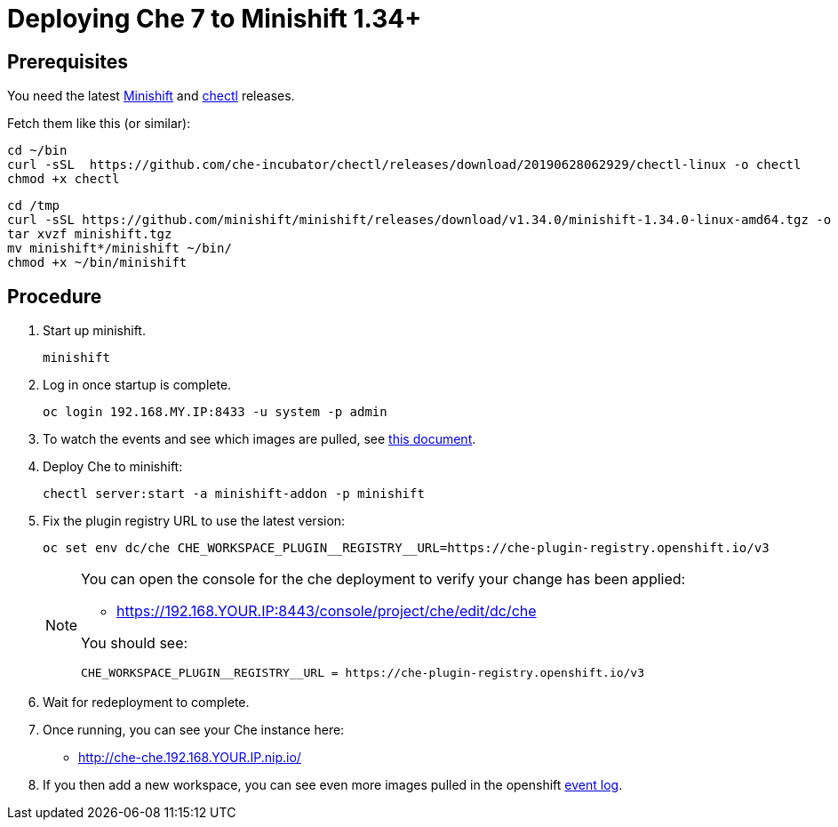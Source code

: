 = Deploying Che 7 to Minishift 1.34+

== Prerequisites

You need the latest link:https://github.com/minishift/minishift/releases[Minishift] and link:https://github.com/che-incubator/chectl/releases[chectl] releases.

Fetch them like this (or similar):

```
cd ~/bin
curl -sSL  https://github.com/che-incubator/chectl/releases/download/20190628062929/chectl-linux -o chectl
chmod +x chectl
```

```
cd /tmp
curl -sSL https://github.com/minishift/minishift/releases/download/v1.34.0/minishift-1.34.0-linux-amd64.tgz -o minishift.tgz
tar xvzf minishift.tgz
mv minishift*/minishift ~/bin/
chmod +x ~/bin/minishift
```

== Procedure


. Start up minishift.
+
```
minishift
```

. Log in once startup is complete.
+
```
oc login 192.168.MY.IP:8433 -u system -p admin
```

. To watch the events and see which images are pulled, see link:che7-minishift-images.adoc[this document].

. Deploy Che to minishift:
+
```
chectl server:start -a minishift-addon -p minishift
```

. Fix the plugin registry URL to use the latest version:
+
```
oc set env dc/che CHE_WORKSPACE_PLUGIN__REGISTRY__URL=https://che-plugin-registry.openshift.io/v3
```
+
[NOTE]
====
You can open the console for the che deployment to verify your change has been applied:

* https://192.168.YOUR.IP:8443/console/project/che/edit/dc/che

You should see:

```
CHE_WORKSPACE_PLUGIN__REGISTRY__URL = https://che-plugin-registry.openshift.io/v3
```
====

. Wait for redeployment to complete.

. Once running, you can see your Che instance here:
+
* http://che-che.192.168.YOUR.IP.nip.io/

. If you then add a new workspace, you can see even more images pulled in the openshift link:che7-minishift-images.adoc[event log].
